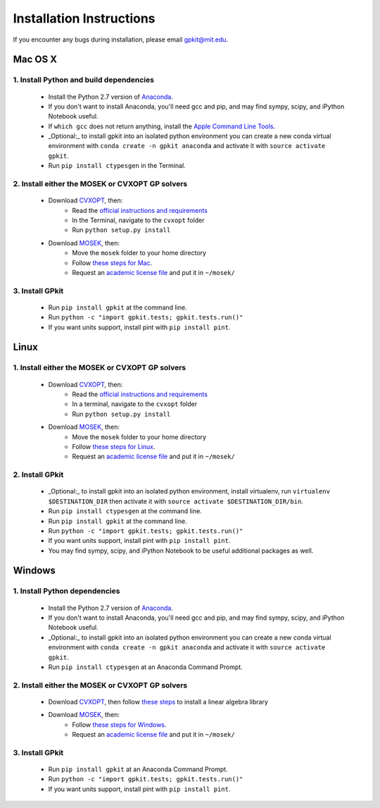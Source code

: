 Installation Instructions
*************************

If you encounter any bugs during installation, please email gpkit@mit.edu.

Mac OS X
========

1. Install Python and build dependencies
++++++++++++++++++++++++++++++++++++++++
  - Install the Python 2.7 version of `Anaconda <http://continuum.io/downloads>`_.
  - If you don't want to install Anaconda, you'll need gcc and pip, and may find sympy, scipy, and iPython Notebook useful.
  - If ``which gcc`` does not return anything, install the `Apple Command Line Tools <https://developer.apple.com/downloads/index.action?=command%20line%20tools>`_.
  - _Optional:_ to install gpkit into an isolated python environment you can create a new conda virtual environment with ``conda create -n gpkit anaconda`` and activate it with ``source activate gpkit``.
  - Run ``pip install ctypesgen`` in the Terminal.


2. Install either the MOSEK or CVXOPT GP solvers
++++++++++++++++++++++++++++++++++++++++++++++++

  - Download `CVXOPT <http://cvxopt.org/download/index.html>`_, then:
      - Read the `official instructions and requirements <http://cvxopt.org/install/index.html#standard-installation>`_
      - In the Terminal, navigate to the ``cvxopt`` folder
      - Run ``python setup.py install``

  - Download `MOSEK <http://mosek.com/resources/downloads>`_, then:
      - Move the ``mosek`` folder to your home directory
      - Follow `these steps for Mac <http://docs.mosek.com/7.0/toolsinstall/Mac_OS_X_installation.html>`_.
      - Request an `academic license file <http://license.mosek.com/academic>`_ and put it in ``~/mosek/``


3. Install GPkit
++++++++++++++++
  - Run ``pip install gpkit`` at the command line.
  - Run ``python -c "import gpkit.tests; gpkit.tests.run()"``
  - If you want units support, install pint with ``pip install pint``.



Linux
=====

1. Install either the MOSEK or CVXOPT GP solvers
++++++++++++++++++++++++++++++++++++++++++++++++

  - Download `CVXOPT <http://cvxopt.org/download/index.html>`_, then:
      - Read the `official instructions and requirements`_
      - In a terminal, navigate to the ``cvxopt`` folder
      - Run ``python setup.py install``

  - Download `MOSEK <http://mosek.com/resources/downloads>`_, then:
      - Move the ``mosek`` folder to your home directory
      - Follow `these steps for Linux <http://docs.mosek.com/7.0/toolsinstall/Linux_UNIX_installation_instructions.html>`_.
      - Request an `academic license file <http://license.mosek.com/academic>`_ and put it in ``~/mosek/``


2. Install GPkit
++++++++++++++++
  - _Optional:_ to install gpkit into an isolated python environment, install virtualenv, run ``virtualenv $DESTINATION_DIR`` then activate it with ``source activate $DESTINATION_DIR/bin``.
  - Run ``pip install ctypesgen`` at the command line.
  - Run ``pip install gpkit`` at the command line.
  - Run ``python -c "import gpkit.tests; gpkit.tests.run()"``
  - If you want units support, install pint with ``pip install pint``.
  - You may find sympy, scipy, and iPython Notebook to be useful additional packages as well.



Windows
=======


1. Install Python dependencies
++++++++++++++++++++++++++++++
  - Install the Python 2.7 version of `Anaconda <http://continuum.io/downloads>`_.
  - If you don't want to install Anaconda, you'll need gcc and pip, and may find sympy, scipy, and iPython Notebook useful.
  - _Optional:_ to install gpkit into an isolated python environment you can create a new conda virtual environment with ``conda create -n gpkit anaconda`` and activate it with ``source activate gpkit``.
  - Run ``pip install ctypesgen`` at an Anaconda Command Prompt.


2. Install either the MOSEK or CVXOPT GP solvers
++++++++++++++++++++++++++++++++++++++++++++++++

  - Download `CVXOPT <http://cvxopt.org/download/index.html>`_, then follow `these steps <http://cvxopt.org/install/index.html#building-cvxopt-for-windows>`_ to install a linear algebra library

  - Download `MOSEK <http://mosek.com/resources/downloads>`_, then:
      - Follow `these steps for Windows <http://docs.mosek.com/7.0/toolsinstall/Windows_installation.html>`_.
      - Request an `academic license file <http://license.mosek.com/academic>`_ and put it in ``~/mosek/``


3. Install GPkit
++++++++++++++++
  - Run ``pip install gpkit`` at an Anaconda Command Prompt.
  - Run ``python -c "import gpkit.tests; gpkit.tests.run()"``
  - If you want units support, install pint with ``pip install pint``.
